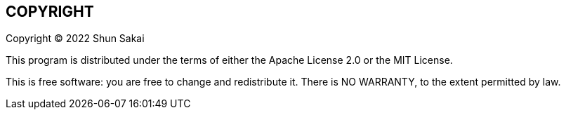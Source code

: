 //
// SPDX-License-Identifier: Apache-2.0 OR MIT
//
// Copyright (C) 2022 Shun Sakai
//

== COPYRIGHT

Copyright (C) 2022 Shun Sakai

This program is distributed under the terms of either the Apache License 2.0 or
the MIT License.

This is free software: you are free to change and redistribute it.
There is NO WARRANTY, to the extent permitted by law.
